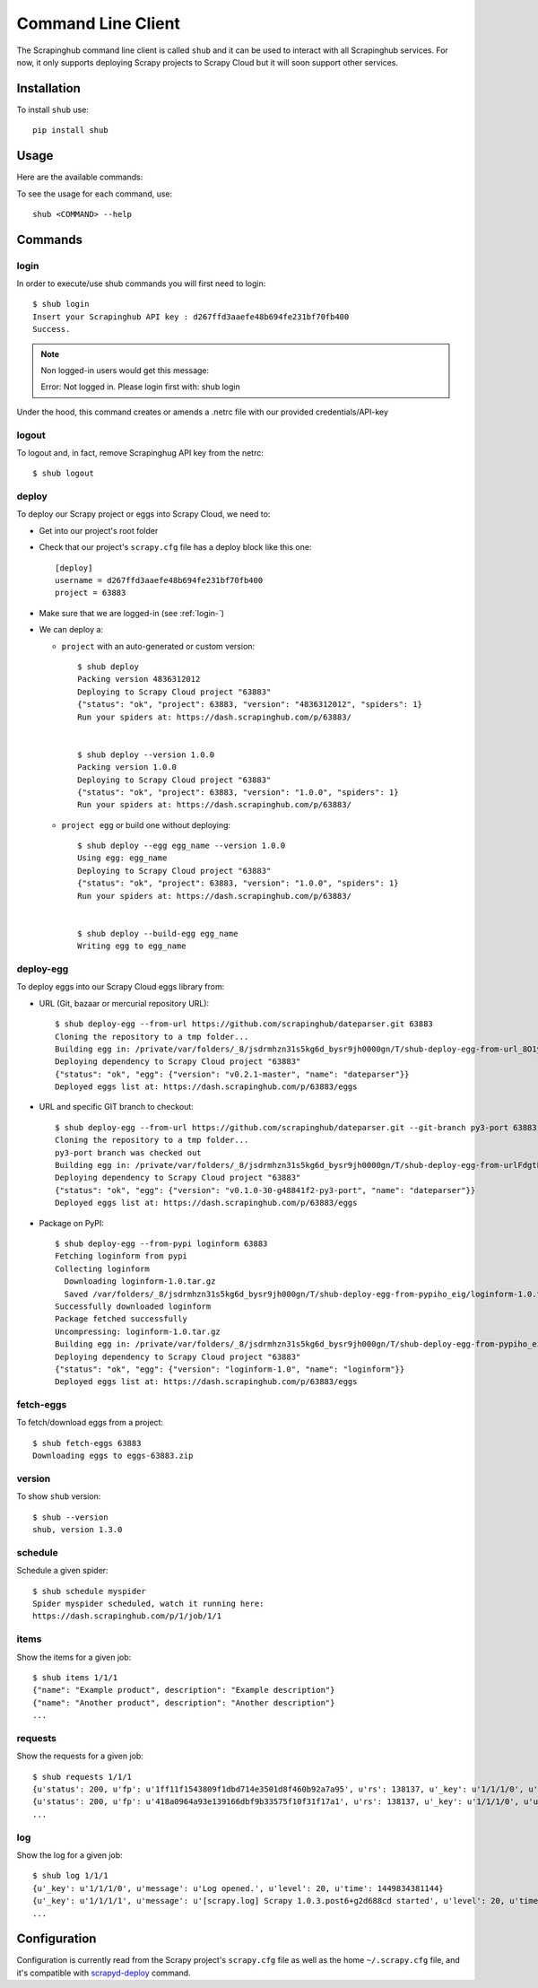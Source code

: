 .. _shub:

===================
Command Line Client
===================

The Scrapinghub command line client is called ``shub`` and it can be used to interact with all Scrapinghub services. For now, it only supports deploying Scrapy projects to Scrapy Cloud but it will soon support other services.

Installation
============

To install ``shub`` use::

    pip install shub

Usage
=====

Here are the available commands:

.. BEGIN_SHUB_USAGE - DO NOT EDIT MANUALLY THIS BLOCK::

    $ shub --help
    Usage: shub [OPTIONS] COMMAND [ARGS]...
    
      Scrapinghub command-line client
    
    Options:
      --version  Show the version and exit.
      --help     Show this message and exit.

    Commands:
      deploy       Deploy Scrapy project to Scrapy Cloud
      deploy-egg   Build and deploy egg from source
      deploy-reqs  Build and deploy eggs from requirements.txt
      fetch-eggs   Download a project's eggs from the Scrapy...
      items        Get items of a given job on Scrapy Cloud
      log          Get log of a given job on Scrapy Cloud
      login        add Scrapinghug API key into the netrc file
      logout       remove Scrapinghug API key from the netrc...
      requests     Get requests made for a given job on Scrapy...
      schedule     Schedule a spider to run on Scrapy Cloud
      version      Show shub version
.. END_SHUB_USAGE

To see the usage for each command, use::

    shub <COMMAND> --help


Commands
========

.. _login-:

login
------

In order to execute/use shub commands you will first need to login::

    $ shub login
    Insert your Scrapinghub API key : d267ffd3aaefe48b694fe231bf70fb400
    Success.

.. note:: Non logged-in users would get this message::
	
	Error: Not logged in. Please login first with: shub login

Under the hood, this command creates or amends a .netrc file with our provided credentials/API-key

.. _logout-:

logout
------

To logout and, in fact, remove Scrapinghug API key from the netrc::

    $ shub logout

.. _deploy-:

deploy
------

To deploy our Scrapy project or eggs into Scrapy Cloud, we need to:

* Get into our project's root folder
* Check that our project's ``scrapy.cfg`` file has a deploy block like this one::
	
	[deploy]
	username = d267ffd3aaefe48b694fe231bf70fb400
	project = 63883

* Make sure that we are logged-in (see :ref:`login-`)

* We can deploy a:

  * ``project`` with an auto-generated or custom version::

	$ shub deploy
	Packing version 4836312012
	Deploying to Scrapy Cloud project "63883"
	{"status": "ok", "project": 63883, "version": "4836312012", "spiders": 1}
	Run your spiders at: https://dash.scrapinghub.com/p/63883/


	$ shub deploy --version 1.0.0
	Packing version 1.0.0
	Deploying to Scrapy Cloud project "63883"
	{"status": "ok", "project": 63883, "version": "1.0.0", "spiders": 1}
	Run your spiders at: https://dash.scrapinghub.com/p/63883/

  * ``project egg`` or build one without deploying::

	$ shub deploy --egg egg_name --version 1.0.0
	Using egg: egg_name
	Deploying to Scrapy Cloud project "63883"
	{"status": "ok", "project": 63883, "version": "1.0.0", "spiders": 1}
	Run your spiders at: https://dash.scrapinghub.com/p/63883/


	$ shub deploy --build-egg egg_name
	Writing egg to egg_name

.. _deploy-egg:

deploy-egg
----------

To deploy eggs into our Scrapy Cloud eggs library from:

* URL (Git, bazaar or mercurial repository URL)::

	$ shub deploy-egg --from-url https://github.com/scrapinghub/dateparser.git 63883
	Cloning the repository to a tmp folder...
	Building egg in: /private/var/folders/_8/jsdrmhzn31s5kg6d_bysr9jh0000gn/T/shub-deploy-egg-from-url_8O1yW/egg-tmp-clone
	Deploying dependency to Scrapy Cloud project "63883"
	{"status": "ok", "egg": {"version": "v0.2.1-master", "name": "dateparser"}}
	Deployed eggs list at: https://dash.scrapinghub.com/p/63883/eggs

* URL and specific GIT branch to checkout::

	$ shub deploy-egg --from-url https://github.com/scrapinghub/dateparser.git --git-branch py3-port 63883
	Cloning the repository to a tmp folder...
	py3-port branch was checked out
	Building egg in: /private/var/folders/_8/jsdrmhzn31s5kg6d_bysr9jh0000gn/T/shub-deploy-egg-from-urlFdgtLJ/egg-tmp-clone
	Deploying dependency to Scrapy Cloud project "63883"
	{"status": "ok", "egg": {"version": "v0.1.0-30-g48841f2-py3-port", "name": "dateparser"}}
	Deployed eggs list at: https://dash.scrapinghub.com/p/63883/eggs

* Package on PyPI::

	$ shub deploy-egg --from-pypi loginform 63883
	Fetching loginform from pypi
	Collecting loginform
	  Downloading loginform-1.0.tar.gz
	  Saved /var/folders/_8/jsdrmhzn31s5kg6d_bysr9jh000gn/T/shub-deploy-egg-from-pypiho_eig/loginform-1.0.tar.gz
	Successfully downloaded loginform
	Package fetched successfully
	Uncompressing: loginform-1.0.tar.gz
	Building egg in: /private/var/folders/_8/jsdrmhzn31s5kg6d_bysr9jh000gn/T/shub-deploy-egg-from-pypiho_eig/loginform-1.0
	Deploying dependency to Scrapy Cloud project "63883"
	{"status": "ok", "egg": {"version": "loginform-1.0", "name": "loginform"}}
	Deployed eggs list at: https://dash.scrapinghub.com/p/63883/eggs

.. _fetch-eggs:

fetch-eggs
----------

To fetch/download eggs from a project::

	$ shub fetch-eggs 63883
	Downloading eggs to eggs-63883.zip


.. _version-:

version
-------

To show ``shub`` version::

	$ shub --version
	shub, version 1.3.0

.. _shub-schedule:

schedule
--------

Schedule a given spider::

    $ shub schedule myspider
    Spider myspider scheduled, watch it running here:
    https://dash.scrapinghub.com/p/1/job/1/1

.. _shub-items:

items
-----

Show the items for a given job::

    $ shub items 1/1/1
    {"name": "Example product", description": "Example description"}
    {"name": "Another product", description": "Another description"}
    ...

.. _shub-requests:

requests
--------

Show the requests for a given job::

    $ shub requests 1/1/1
    {u'status': 200, u'fp': u'1ff11f1543809f1dbd714e3501d8f460b92a7a95', u'rs': 138137, u'_key': u'1/1/1/0', u'url': u'http://blog.scrapinghub.com', u'time': 1449834387621, u'duration': 238, u'method': u'GET'}
    {u'status': 200, u'fp': u'418a0964a93e139166dbf9b33575f10f31f17a1', u'rs': 138137, u'_key': u'1/1/1/0', u'url': u'http://blog.scrapinghub.com', u'time': 1449834390881, u'duration': 163, u'method': u'GET'}
    ...

.. _shub-log:

log
---

Show the log for a given job::

    $ shub log 1/1/1
    {u'_key': u'1/1/1/0', u'message': u'Log opened.', u'level': 20, u'time': 1449834381144}
    {u'_key': u'1/1/1/1', u'message': u'[scrapy.log] Scrapy 1.0.3.post6+g2d688cd started', u'level': 20, u'time': 1449834381170}
    ...

Configuration
=============

Configuration is currently read from the Scrapy project's ``scrapy.cfg`` file as well as the home ``~/.scrapy.cfg`` file, and it's compatible with `scrapyd-deploy`_ command.

.. _scrapyd-deploy: http://scrapyd.readthedocs.org/en/latest/deploy.html
